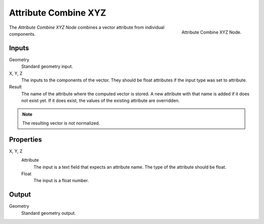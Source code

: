 .. index:: Geometry Nodes; Attribute Combine XYZ

*********************
Attribute Combine XYZ
*********************

.. figure:: /images/modeling_modifiers_nodes_attribute-combine-xyz.png
   :align: right

   Attribute Combine XYZ Node.

The *Attribute Combine XYZ Node* combines a vector attribute from individual components.


Inputs
======

Geometry
   Standard geometry input.

X, Y, Z
   The inputs to the components of the vector. They should
   be float attributes if the input type was set to attribute.
Result
   The name of the attribute where the computed vector is stored.
   A new attribute with that name is added if it does not exist yet.
   If it does exist, the values of the existing attribute are overridden.

.. note::

   The resulting vector is not normalized.

Properties
==========

X, Y, Z
   Attribute
      The input is a text field that expects an attribute name. The
      type of the attribute should be float.
   Float 
      The input is a float number.

Output
======

Geometry
   Standard geometry output.

